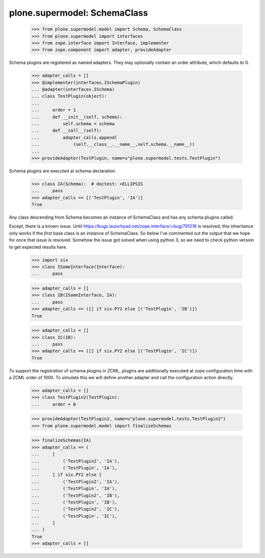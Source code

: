 =============================
plone.supermodel: SchemaClass
=============================

    >>> from plone.supermodel.model import Schema, SchemaClass
    >>> from plone.supermodel import interfaces
    >>> from zope.interface import Interface, implementer
    >>> from zope.component import adapter, provideAdapter

Schema plugins are registered as named adapters. They may optionally contain
an order attribute, which defaults to 0.

    >>> adapter_calls = []
    >>> @implementer(interfaces.ISchemaPlugin)
    ... @adapter(interfaces.ISchema)
    ... class TestPlugin(object):
    ...
    ...     order = 1
    ...     def __init__(self, schema):
    ...         self.schema = schema
    ...     def __call__(self):
    ...         adapter_calls.append(
    ...             (self.__class__.__name__,self.schema.__name__))
    ...
    >>> provideAdapter(TestPlugin, name=u"plone.supermodel.tests.TestPlugin")

Schema plugins are executed at schema declaration.

    >>> class IA(Schema):  # doctest: +ELLIPSIS
    ...     pass
    >>> adapter_calls == [('TestPlugin', 'IA')]
    True

Any class descending from Schema becomes an instance of SchemaClass and has any
schema plugins called.

Except, there is a known issue. Until
https://bugs.launchpad.net/zope.interface/+bug/791218 is resolved, this
inheritance only works if the *first* base class is an instance of SchemaClass.
So below I've commented out the output that we hope for once that issue is
resolved.
Somehow the issue got solved when using python 3, so we need to check python
version to get expected results here.

    >>> import six
    >>> class ISomeInterface(Interface):
    ...     pass

    >>> adapter_calls = []
    >>> class IB(ISomeInterface, IA):
    ...     pass
    >>> adapter_calls == ([] if six.PY2 else [('TestPlugin', 'IB')])
    True

    >>> adapter_calls = []
    >>> class IC(IB):
    ...     pass
    >>> adapter_calls == ([] if six.PY2 else [('TestPlugin', 'IC')])
    True

To support the registration of schema plugins in ZCML, plugins are
additionally executed at zope.configuration time with a ZCML order of 1000. To
simulate this we will define another adapter and call the configuration action
directly.

    >>> adapter_calls = []
    >>> class TestPlugin2(TestPlugin):
    ...     order = 0

    >>> provideAdapter(TestPlugin2, name=u"plone.supermodel.tests.TestPlugin2")
    >>> from plone.supermodel.model import finalizeSchemas

    >>> finalizeSchemas(IA)
    >>> adapter_calls == (
    ...     [
    ...         ('TestPlugin2', 'IA'),
    ...         ('TestPlugin', 'IA'),
    ...     ] if six.PY2 else [
    ...         ('TestPlugin2', 'IA'),
    ...         ('TestPlugin', 'IA'),
    ...         ('TestPlugin2', 'IB'),
    ...         ('TestPlugin', 'IB'),
    ...         ('TestPlugin2', 'IC'),
    ...         ('TestPlugin', 'IC'),
    ...     ]
    ... )
    True
    >>> adapter_calls = []
